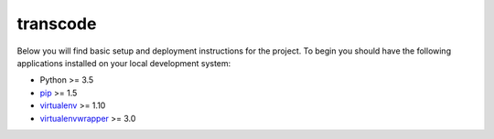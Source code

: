 transcode
=========

Below you will find basic setup and deployment instructions for the project.
To begin you should have the following applications installed on your
local development system:

- Python >= 3.5
- `pip <http://www.pip-installer.org/>`_ >= 1.5
- `virtualenv <http://www.virtualenv.org/>`_ >= 1.10
- `virtualenvwrapper <http://pypi.python.org/pypi/virtualenvwrapper>`_ >= 3.0
